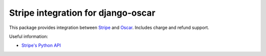 ===================================
Stripe integration for django-oscar
===================================

This package provides integration between Stripe_ and Oscar_.  Includes charge and refund support. 

.. _Stripe: https://stripe.com
.. _Oscar: http://oscarcommerce.com

Useful information:

* `Stripe's Python API`_

.. _`Stripe's Python API`: https://stripe.com/docs/libraries

